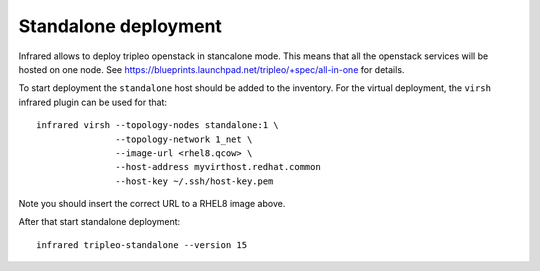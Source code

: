Standalone deployment
=====================

Infrared allows to deploy tripleo openstack in stancalone mode. This means that
all the openstack services will be hosted on one node.
See https://blueprints.launchpad.net/tripleo/+spec/all-in-one for details.

To start deployment the ``standalone`` host should be added to the inventory.
For the virtual deployment, the ``virsh`` infrared plugin can be used for that::

    infrared virsh --topology-nodes standalone:1 \
                   --topology-network 1_net \
                   --image-url <rhel8.qcow> \
                   --host-address myvirthost.redhat.common
                   --host-key ~/.ssh/host-key.pem

Note you should insert the correct URL to a RHEL8 image above.

After that start standalone deployment::

    infrared tripleo-standalone --version 15
